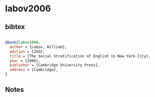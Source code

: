 * labov2006




** bibtex

#+NAME: bibtex
#+BEGIN_SRC bibtex

@book{labov2006,
  author = {Labov, William},
  edition = {2nd},
  title = {The Social Stratification of English in New York City},
  year = {2006},
  publisher = {Cambridge University Press},
  address = {Cambridge},
}

#+END_SRC




** Notes

